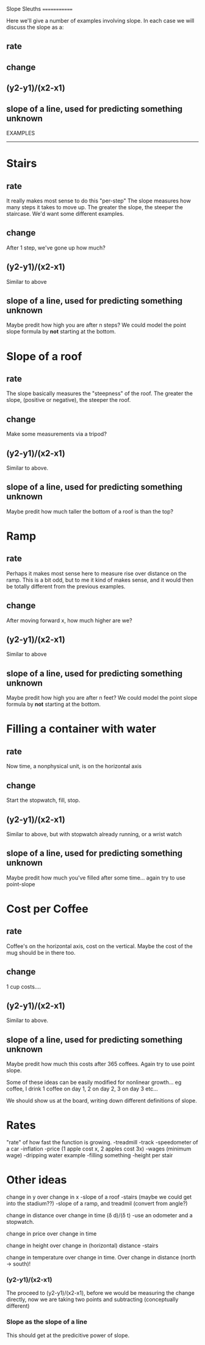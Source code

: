 Slope Sleuths
=============

Here we'll give a number of examples involving slope. In each case we
will discuss the slope as a:
** rate
** change
** (y2-y1)/(x2-x1)
** slope of a line, used for predicting something unknown


EXAMPLES
--------



* Stairs
** rate
   It really makes most sense to do this "per-step" The slope measures
   how many steps it takes to move up. The greater the slope, the
   steeper the staircase. We'd want some different examples.
** change
   After 1 step, we've gone up how much?
** (y2-y1)/(x2-x1)
   Similar to above
** slope of a line, used for predicting something unknown
   Maybe predit how high you are after n steps? We could model the
   point slope formula by *not* starting at the bottom.





* Slope of a roof
** rate
   The slope basically measures the "steepness" of the roof. The
   greater the slope, (positive or negative), the steeper the roof.
** change
   Make some measurements via a tripod?
** (y2-y1)/(x2-x1)
   Similar to above.
** slope of a line, used for predicting something unknown
   Maybe predit how much taller the bottom of a roof is than the top?


* Ramp
** rate
   Perhaps it makes most sense here to measure rise over distance on
   the ramp. This is a bit odd, but to me it kind of makes sense, and
   it would then be totally different from the previous examples.
** change
   After moving forward x, how much higher are we?
** (y2-y1)/(x2-x1)
   Similar to above
** slope of a line, used for predicting something unknown
   Maybe predit how high you are after n feet? We could model the
   point slope formula by *not* starting at the bottom.

   
* Filling a container with water
** rate
   Now time, a nonphysical unit, is on the horizontal axis
** change
   Start the stopwatch, fill, stop.
** (y2-y1)/(x2-x1)
   Similar to above, but with stopwatch already running, or a wrist
   watch
** slope of a line, used for predicting something unknown
   Maybe predit how much you've filled after some time... again try to
   use point-slope


* Cost per Coffee
** rate
   Coffee's on the horizontal axis, cost on the vertical. Maybe the
   cost of the mug should be in there too.
** change
   1 cup costs....
** (y2-y1)/(x2-x1)
   Similar to above.
** slope of a line, used for predicting something unknown
   Maybe predit how much this costs after 365 coffees. Again try to
   use point slope.





Some of these ideas can be easily modified for nonlinear growth... eg
coffee, I drink 1 coffee on day 1, 2 on day 2, 3 on day 3 etc...





We should show us at the board, writing down different definitions of slope.


* Rates
"rate" of how fast the function is growing.
-treadmill
-track
-speedometer of a car
-inflation
-price (1 apple cost x, 2 apples cost 3x)
-wages (minimum wage)
-dripping water example
-filling something
-height per stair




* Other ideas
change in y over change in x
-slope of a roof
-stairs (maybe we could get into the stadium??)
-slope of a ramp, and treadmil
(convert from angle?)


change in distance over change in time (\delta d)/(\delta t)
-use an odometer and a stopwatch.

change in price over change in time

change in height over change in (horizontal) distance
-stairs

change in temperature over change in time. 
Over change in distance (north -> south)!

*** (y2-y1)/(x2-x1)
The proceed to (y2-y1)/(x2-x1), before we would be measuring the
change directly, now we are taking two points and subtracting
(conceptually different)

*** Slope as the slope of a line
This should get at the predicitive power of slope. 

